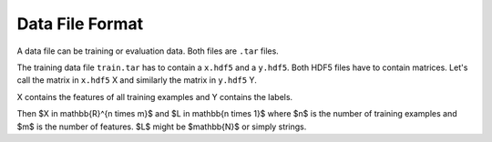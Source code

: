 Data File Format
=================

A data file can be training or evaluation data. Both files are ``.tar`` files.

The training data file ``train.tar`` has to contain a ``x.hdf5`` and a
``y.hdf5``. Both HDF5 files have to contain matrices. Let's call the matrix
in ``x.hdf5`` X and similarly the matrix in ``y.hdf5`` Y.

X contains the features of all training examples and Y contains the labels.

Then $X \in \mathbb{R}^{n \times m}$ and $L \in \mathbb{n \times 1}$ where
$n$ is the number of training examples and $m$ is the number of features.
$L$ might be $\mathbb{N}$ or simply strings.